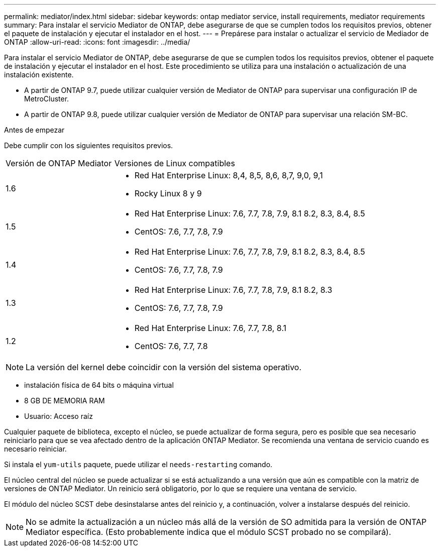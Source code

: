 ---
permalink: mediator/index.html 
sidebar: sidebar 
keywords: ontap mediator service, install requirements, mediator requirements 
summary: Para instalar el servicio Mediator de ONTAP, debe asegurarse de que se cumplen todos los requisitos previos, obtener el paquete de instalación y ejecutar el instalador en el host. 
---
= Prepárese para instalar o actualizar el servicio de Mediador de ONTAP
:allow-uri-read: 
:icons: font
:imagesdir: ../media/


[role="lead"]
Para instalar el servicio Mediator de ONTAP, debe asegurarse de que se cumplen todos los requisitos previos, obtener el paquete de instalación y ejecutar el instalador en el host. Este procedimiento se utiliza para una instalación o actualización de una instalación existente.

* A partir de ONTAP 9.7, puede utilizar cualquier versión de Mediator de ONTAP para supervisar una configuración IP de MetroCluster.
* A partir de ONTAP 9.8, puede utilizar cualquier versión de Mediator de ONTAP para supervisar una relación SM-BC.


.Antes de empezar
Debe cumplir con los siguientes requisitos previos.

[cols="30,70"]
|===


| Versión de ONTAP Mediator | Versiones de Linux compatibles 


 a| 
1.6
 a| 
* Red Hat Enterprise Linux: 8,4, 8,5, 8,6, 8,7, 9,0, 9,1
* Rocky Linux 8 y 9




 a| 
1.5
 a| 
* Red Hat Enterprise Linux: 7.6, 7.7, 7.8, 7.9, 8.1 8.2, 8.3, 8.4, 8.5
* CentOS: 7.6, 7.7, 7.8, 7.9




 a| 
1.4
 a| 
* Red Hat Enterprise Linux: 7.6, 7.7, 7.8, 7.9, 8.1 8.2, 8.3, 8.4, 8.5
* CentOS: 7.6, 7.7, 7.8, 7.9




 a| 
1.3
 a| 
* Red Hat Enterprise Linux: 7.6, 7.7, 7.8, 7.9, 8.1 8.2, 8.3
* CentOS: 7.6, 7.7, 7.8, 7.9




 a| 
1.2
 a| 
* Red Hat Enterprise Linux: 7.6, 7.7, 7.8, 8.1
* CentOS: 7.6, 7.7, 7.8


|===

NOTE: La versión del kernel debe coincidir con la versión del sistema operativo.

* instalación física de 64 bits o máquina virtual
* 8 GB DE MEMORIA RAM
* Usuario: Acceso raíz


Cualquier paquete de biblioteca, excepto el núcleo, se puede actualizar de forma segura, pero es posible que sea necesario reiniciarlo para que se vea afectado dentro de la aplicación ONTAP Mediator. Se recomienda una ventana de servicio cuando es necesario reiniciar.

Si instala el `yum-utils` paquete, puede utilizar el `needs-restarting` comando.

El núcleo central del núcleo se puede actualizar si se está actualizando a una versión que aún es compatible con la matriz de versiones de ONTAP Mediator. Un reinicio será obligatorio, por lo que se requiere una ventana de servicio.

El módulo del núcleo SCST debe desinstalarse antes del reinicio y, a continuación, volver a instalarse después del reinicio.


NOTE: No se admite la actualización a un núcleo más allá de la versión de SO admitida para la versión de ONTAP Mediator específica. (Esto probablemente indica que el módulo SCST probado no se compilará).
